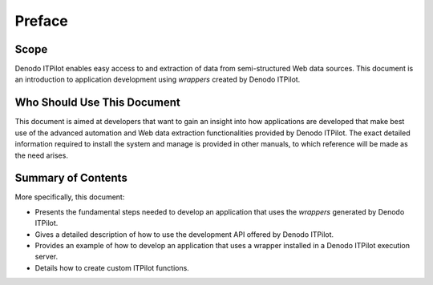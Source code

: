 =======
Preface
=======

Scope
=====

Denodo ITPilot enables easy access to and extraction of data from
semi-structured Web data sources. This document is an introduction to
application development using *wrappers* created by Denodo ITPilot.


Who Should Use This Document
============================

This document is aimed at developers that want to gain an insight into
how applications are developed that make best use of the advanced
automation and Web data extraction functionalities provided by Denodo
ITPilot. The exact detailed information required to install the system
and manage is provided in other manuals, to which reference will be made
as the need arises.

Summary of Contents
===================

More specifically, this document:

-  Presents the fundamental steps needed to develop an application that
   uses the *wrappers* generated by Denodo ITPilot.
-  Gives a detailed description of how to use the development API
   offered by Denodo ITPilot.
-  Provides an example of how to develop an application that uses a
   wrapper installed in a Denodo ITPilot execution server.
-  Details how to create custom ITPilot functions.
